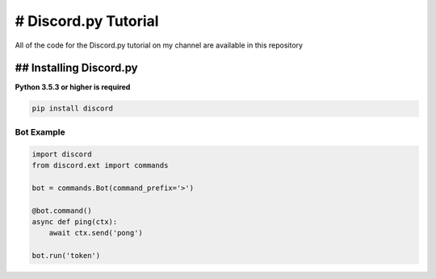 # Discord.py Tutorial
==========
All of the code for the Discord.py tutorial on my channel are available in this repository

## Installing Discord.py
-------------
**Python 3.5.3 or higher is required**

.. code:: sh

     pip install discord
     

Bot Example
~~~~~~~~~~~~~

.. code:: py

    import discord
    from discord.ext import commands

    bot = commands.Bot(command_prefix='>')

    @bot.command()
    async def ping(ctx):
        await ctx.send('pong')

    bot.run('token')
